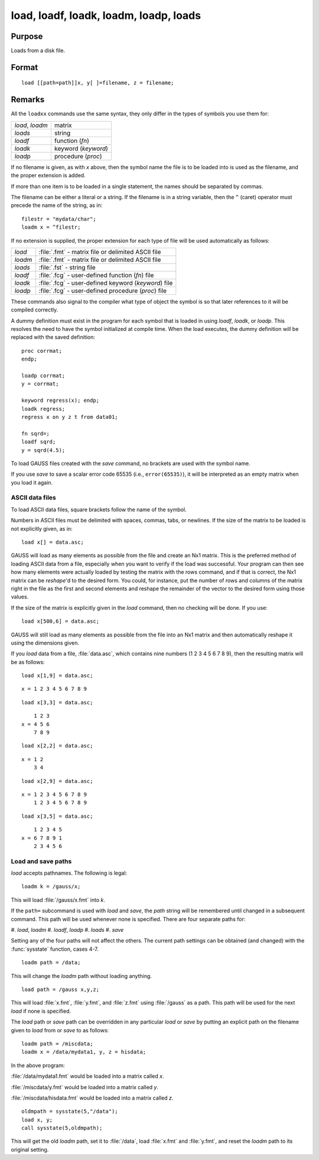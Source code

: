 
load, loadf, loadk, loadm, loadp, loads
==============================================

Purpose
----------------

Loads from a disk file.

.. _load:
.. _loadf:
.. _loadk:
.. _loadm:
.. _loadp:
.. _loads:
.. index:: load, loadf, loadk, loadm, loadp, loads

Format
----------------

::

    load [[path=path]]x, y[ ]=filename, z = filename;

Remarks
-------

All the ``loadxx`` commands use the same syntax, they only differ in the
types of symbols you use them for:

.. list-table::
    :widths: auto

    * - `load`, `loadm`
      - matrix
    * - `loads`
      - string
    * - `loadf`
      - function (`fn`)
    * - `loadk`
      - keyword (`keyword`)
    * - `loadp`
      - procedure (`proc`)

If no filename is given, as with *x* above, then the symbol name the file
is to be loaded into is used as the filename, and the proper extension
is added.

If more than one item is to be loaded in a single statement, the names
should be separated by commas.

The filename can be either a literal or a string. If the filename is in
a string variable, then the ``^`` (caret) operator must precede the name of
the string, as in:

::

   filestr = "mydata/char";
   loadm x = ^filestr;

If no extension is supplied, the proper extension for each type of file
will be used automatically as follows:

.. csv-table::
    :widths: auto

    "`load`", ":file:`.fmt` - matrix file or delimited ASCII file"
    "`loadm`", ":file:`.fmt` - matrix file or delimited ASCII file"
    "`loads`", ":file:`.fst` - string file"
    "`loadf`", ":file:`.fcg` - user-defined function (`fn`) file"
    "`loadk`", ":file:`.fcg` - user-defined keyword (`keyword`) file"
    "`loadp`", ":file:`.fcg` - user-defined procedure (`proc`) file"

These commands also signal to the compiler what type of object the
symbol is so that later references to it will be compiled correctly.

A dummy definition must exist in the program for each symbol that is
loaded in using `loadf`, `loadk`, or `loadp`. This resolves the need to have
the symbol initialized at compile time. When the load executes, the
dummy definition will be replaced with the saved definition:

::

   proc corrmat;
   endp;

   loadp corrmat;
   y = corrmat;

   keyword regress(x); endp;
   loadk regress;
   regress x on y z t from data01;

   fn sqrd=;
   loadf sqrd;
   y = sqrd(4.5);

To load GAUSS files created with the `save` command, no brackets are used
with the symbol name.

If you use `save` to save a scalar error code 65535 (i.e., ``error(65535)``),
it will be interpreted as an empty matrix when you load it again.

ASCII data files
++++++++++++++++

To load ASCII data files, square brackets follow the name of the symbol.

Numbers in ASCII files must be delimited with spaces, commas, tabs, or
newlines. If the size of the matrix to be loaded is not explicitly
given, as in:

::

   load x[] = data.asc;

GAUSS will load as many elements as possible from the file and create an
Nx1 matrix. This is the preferred method of loading ASCII data from a
file, especially when you want to verify if the load was successful.
Your program can then see how many elements were actually loaded by
testing the matrix with the rows command, and if that is correct, the
Nx1 matrix can be `reshape`'d to the desired form. You could, for
instance, put the number of rows and columns of the matrix right in the
file as the first and second elements and reshape the remainder of the
vector to the desired form using those values.

If the size of the matrix is explicitly given in the `load` command, then
no checking will be done. If you use:

::

   load x[500,6] = data.asc;

GAUSS will still load as many elements as possible from the file into an
Nx1 matrix and then automatically reshape it using the dimensions given.

If you `load` data from a file, :file:`data.asc`, which contains nine numbers (1 2
3 4 5 6 7 8 9), then the resulting matrix will be as follows:

::

   load x[1,9] = data.asc;

::

   x = 1 2 3 4 5 6 7 8 9

::

   load x[3,3] = data.asc;

::

       1 2 3
   x = 4 5 6
       7 8 9

::

   load x[2,2] = data.asc;

::

   x = 1 2
       3 4

::

   load x[2,9] = data.asc;

::

   x = 1 2 3 4 5 6 7 8 9
       1 2 3 4 5 6 7 8 9

::

   load x[3,5] = data.asc;

::

       1 2 3 4 5
   x = 6 7 8 9 1
       2 3 4 5 6

Load and save paths
+++++++++++++++++++

`load` accepts pathnames. The following is legal:

::

   loadm k = /gauss/x;

This will load :file:`/gauss/x.fmt` into *k*.

If the ``path=`` subcommand is used with `load` and `save`, the *path* string will
be remembered until changed in a subsequent command. This path will be
used whenever none is specified. There are four separate paths for:

#. `load`, `loadm`
#. `loadf`, `loadp`
#. `loads`
#. `save`

Setting any of the four paths will not affect the others. The current
path settings can be obtained (and changed) with the :func:`sysstate` function,
cases 4-7.

::

     loadm path = /data;

This will change the `loadm` path without loading anything.

::

     load path = /gauss x,y,z;

This will load :file:`x.fmt`, :file:`y.fmt`, and :file:`z.fmt` using :file:`/gauss` as a path. This path
will be used for the next `load` if none is specified.

The `load` path or `save` path can be overridden in any particular `load` or
`save` by putting an explicit path on the filename given to `load` from or
`save` to as follows:

::

   loadm path = /miscdata;
   loadm x = /data/mydata1, y, z = hisdata;

In the above program:

:file:`/data/mydata1.fmt` would be loaded into a matrix called *x*.

:file:`/miscdata/y.fmt` would be loaded into a matrix called *y*.

:file:`/miscdata/hisdata.fmt` would be loaded into a matrix called *z*.


::

   oldmpath = sysstate(5,"/data");
   load x, y;
   call sysstate(5,oldmpath);

This will get the old `loadm` path, set it to :file:`/data`, load :file:`x.fmt` and :file:`y.fmt`,
and reset the `loadm` path to its original setting.

.. seealso:: Functions :func:`loadd`, :func:`dataload`, `save`, `let`, :func:`con`, :func:`cons`, :func:`sysstate`
